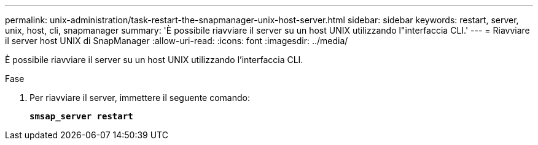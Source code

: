 ---
permalink: unix-administration/task-restart-the-snapmanager-unix-host-server.html 
sidebar: sidebar 
keywords: restart, server, unix, host, cli, snapmanager 
summary: 'È possibile riavviare il server su un host UNIX utilizzando l"interfaccia CLI.' 
---
= Riavviare il server host UNIX di SnapManager
:allow-uri-read: 
:icons: font
:imagesdir: ../media/


[role="lead"]
È possibile riavviare il server su un host UNIX utilizzando l'interfaccia CLI.

.Fase
. Per riavviare il server, immettere il seguente comando:
+
`*smsap_server restart*`


